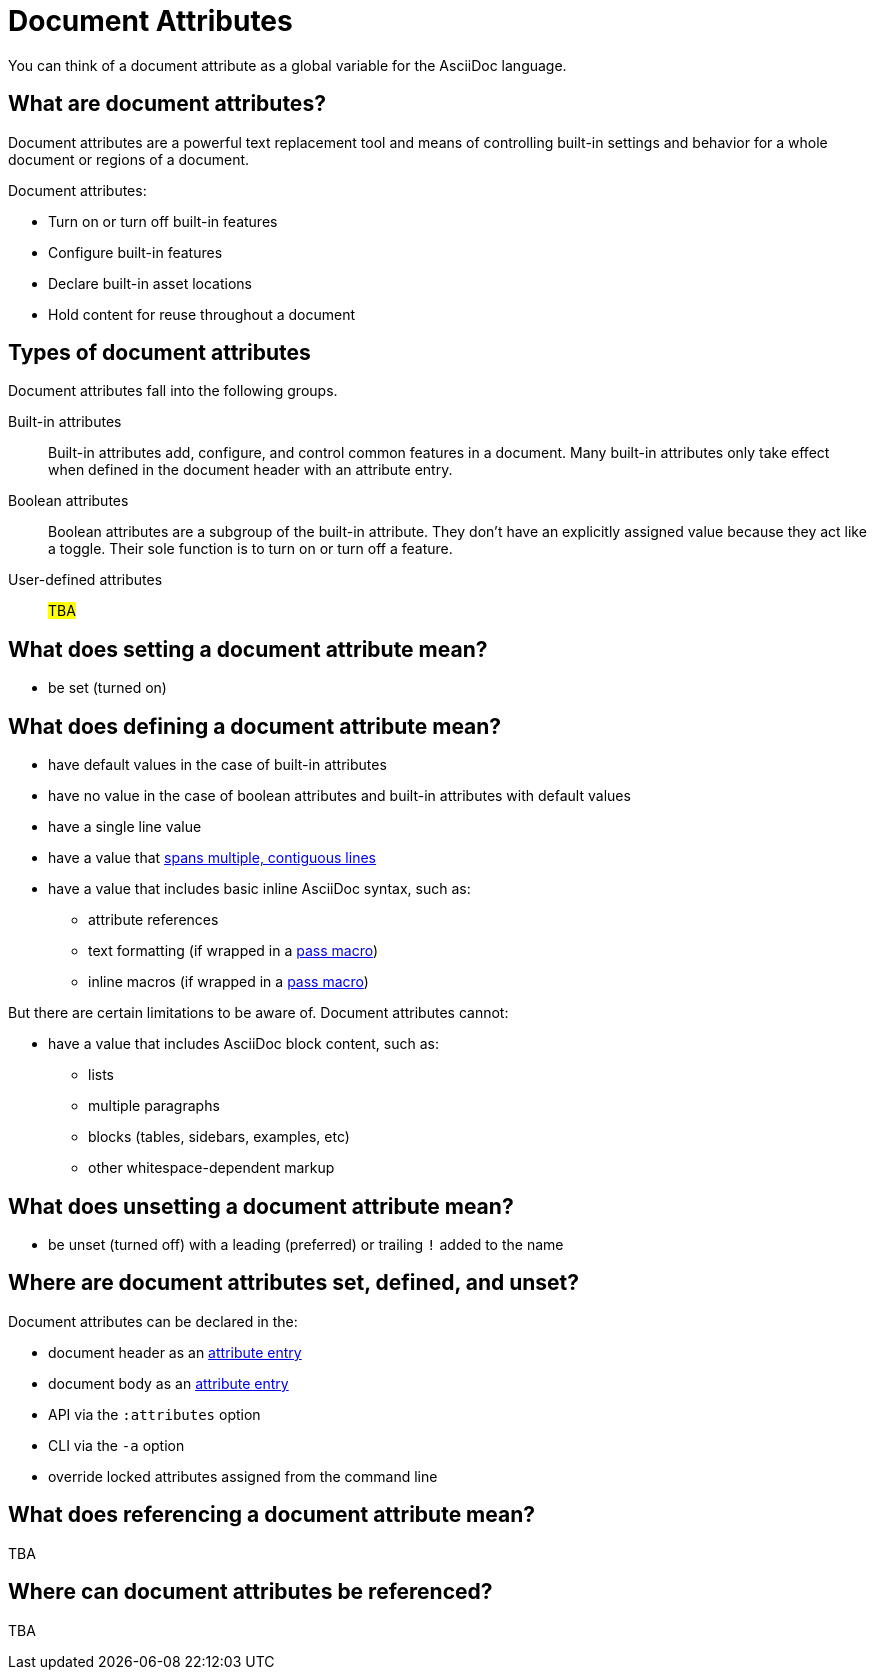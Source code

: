 = Document Attributes

You can think of a document attribute as a global variable for the AsciiDoc language.

== What are document attributes?

Document attributes are a powerful text replacement tool and means of controlling built-in settings and behavior for a whole document or regions of a document.

Document attributes:

* Turn on or turn off built-in features
* Configure built-in features
* Declare built-in asset locations
* Hold content for reuse throughout a document

== Types of document attributes

Document attributes fall into the following groups.

Built-in attributes:: Built-in attributes add, configure, and control common features in a document.
Many built-in attributes only take effect when defined in the document header with an attribute entry.

Boolean attributes:: Boolean attributes are a subgroup of the built-in attribute.
They don't have an explicitly assigned value because they act like a toggle.
Their sole function is to turn on or turn off a feature.

User-defined attributes:: #TBA#

== What does setting a document attribute mean?

* be set (turned on)

== What does defining a document attribute mean?

* have default values in the case of built-in attributes
* have no value in the case of boolean attributes and built-in attributes with default values
* have a single line value
* have a value that xref:wrap-values.adoc[spans multiple, contiguous lines]
* have a value that includes basic inline AsciiDoc syntax, such as:
** attribute references
** text formatting (if wrapped in a xref:pass:pass-macro.adoc#inline-pass[pass macro])
** inline macros (if wrapped in a xref:pass:pass-macro.adoc#inline-pass[pass macro])

But there are certain limitations to be aware of.
Document attributes cannot:

* have a value that includes AsciiDoc block content, such as:
** lists
** multiple paragraphs
** blocks (tables, sidebars, examples, etc)
** other whitespace-dependent markup

== What does unsetting a document attribute mean?

* be unset (turned off) with a leading (preferred) or trailing `!` added to the name

== Where are document attributes set, defined, and unset?

Document attributes can be declared in the:

* document header as an xref:attribute-entries.adoc[attribute entry]
* document body as an xref:attribute-entries.adoc[attribute entry]
* API via the `:attributes` option
* CLI via the `-a` option
* override locked attributes assigned from the command line

== What does referencing a document attribute mean?

TBA

== Where can document attributes be referenced?

TBA





////
== Handling a missing attribute

If you use an attribute that xref:handle-unresolved-ref.adoc[is not defined], you can specify how Asciidoctor handles attribute reference errors.
////
